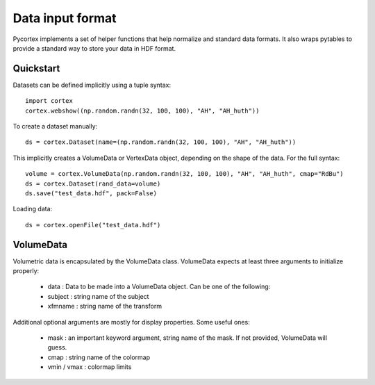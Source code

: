 Data input format
=================
Pycortex implements a set of helper functions that help normalize and standard data formats. It also wraps pytables to provide a standard way to store your data in HDF format.

Quickstart
----------
Datasets can be defined implicitly using a tuple syntax::

    import cortex
    cortex.webshow((np.random.randn(32, 100, 100), "AH", "AH_huth"))

To create a dataset manually::

    ds = cortex.Dataset(name=(np.random.randn(32, 100, 100), "AH", "AH_huth"))

This implicitly creates a VolumeData or VertexData object, depending on the shape of the data. For the full syntax::

    volume = cortex.VolumeData(np.random.randn(32, 100, 100), "AH", "AH_huth", cmap="RdBu")
    ds = cortex.Dataset(rand_data=volume)
    ds.save("test_data.hdf", pack=False)

Loading data::

    ds = cortex.openFile("test_data.hdf")


VolumeData
----------
Volumetric data is encapsulated by the VolumeData class. VolumeData expects at least three arguments to initialize properly:

    * data : Data to be made into a VolumeData object. Can be one of the following:
    * subject : string name of the subject
    * xfmname : string name of the transform

Additional optional arguments are mostly for display properties. Some useful ones:
    
    * mask : an important keyword argument, string name of the mask. If not provided, VolumeData will guess.
    * cmap : string name of the colormap
    * vmin / vmax : colormap limits

